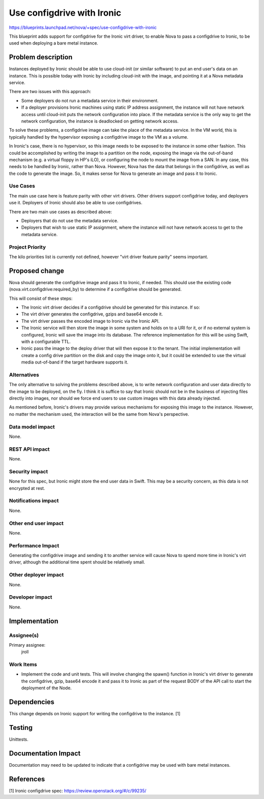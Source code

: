 ..
 This work is licensed under a Creative Commons Attribution 3.0 Unported
 License.

 http://creativecommons.org/licenses/by/3.0/legalcode

===========================
Use configdrive with Ironic
===========================

https://blueprints.launchpad.net/nova/+spec/use-configdrive-with-ironic

This blueprint adds support for configdrive for the Ironic virt driver, to
enable Nova to pass a configdrive to Ironic, to be used when deploying a
bare metal instance.

Problem description
===================

Instances deployed by Ironic should be able to use cloud-init (or similar
software) to put an end user's data on an instance. This is possible today with
Ironic by including cloud-init with the image, and pointing it at a Nova
metadata service.

There are two issues with this approach:

* Some deployers do not run a metadata service in their environment.

* If a deployer provisions Ironic machines using static IP address assignment,
  the instance will not have network access until cloud-init puts the network
  configuration into place. If the metadata service is the only way to get
  the network configuration, the instance is deadlocked on getting network
  access.

To solve these problems, a configdrive image can take the place of the metadata
service. In the VM world, this is typically handled by the hypervisor exposing
a configdrive image to the VM as a volume.

In Ironic's case, there is no hypervisor, so this image needs to be exposed to
the instance in some other fashion. This could be accomplished by writing the
image to a partition on the node, exposing the image via the out-of-band
mechanism (e.g. a virtual floppy in HP's iLO), or configuring the node to mount
the image from a SAN. In any case, this needs to be handled by Ironic, rather
than Nova. However, Nova has the data that belongs in the configdrive, as well
as the code to generate the image. So, it makes sense for Nova to generate an
image and pass it to Ironic.

Use Cases
---------

The main use case here is feature parity with other virt drivers. Other
drivers support configdrive today, and deployers use it. Deployers of
Ironic should also be able to use configdrives.

There are two main use cases as described above:

* Deployers that do not use the metadata service.

* Deployers that wish to use static IP assignment, where the instance
  will not have network access to get to the metadata service.

Project Priority
----------------

The kilo priorities list is currently not defined, however "virt driver
feature parity" seems important.


Proposed change
===============

Nova should generate the configdrive image and pass it to Ironic, if needed.
This should use the existing code (nova.virt.configdrive:required_by) to
determine if a configdrive should be generated.

This will consist of these steps:

* The Ironic virt driver decides if a configdrive should be generated for this
  instance. If so:

* The virt driver generates the configdrive, gzips and base64 encode it.

* The virt driver passes the encoded image to Ironic via the Ironic API.

* The Ironic service will then store the image in some system and holds
  on to a URI for it, or if no external system is configured, Ironic
  will save the image into its database. The reference implementation
  for this will be using Swift, with a configurable TTL.

* Ironic pass the image to the deploy driver that will then expose it
  to the tenant. The initial implementation will create a config drive
  partition on the disk and copy the image onto it, but it could be extended
  to use the virtual media out-of-band if the target hardware supports it.

Alternatives
------------

The only alternative to solving the problems described above, is to write
network configuration and user data directly to the image to be deployed, on
the fly. I think it is suffice to say that Ironic should not be in the business
of injecting files directly into images, nor should we force end users to
use custom images with this data already injected.

As mentioned before, Ironic's drivers may provide various mechanisms for
exposing this image to the instance. However, no matter the mechanism used,
the interaction will be the same from Nova's perspective.

Data model impact
-----------------

None.

REST API impact
---------------

None.

Security impact
---------------

None for this spec, but Ironic might store the end user data in
Swift. This may be a security concern, as this data is not encrypted
at rest.

Notifications impact
--------------------

None.

Other end user impact
---------------------

None.

Performance Impact
------------------

Generating the configdrive image and sending it to another service will cause
Nova to spend more time in Ironic's virt driver, although the additional time
spent should be relatively small.

Other deployer impact
---------------------

None.

Developer impact
----------------

None.


Implementation
==============

Assignee(s)
-----------

Primary assignee:
  jroll

Work Items
----------

* Implement the code and unit tests. This will involve changing the
  spawn() function in Ironic's virt driver to generate the configdrive,
  gzip, base64 encode it and pass it to Ironic as part of the request BODY
  of the API call to start the deployment of the Node.

Dependencies
============

This change depends on Ironic support for writing the configdrive to the
instance. [1]


Testing
=======

Unittests.


Documentation Impact
====================

Documentation may need to be updated to indicate that a configdrive may
be used with bare metal instances.


References
==========

[1] Ironic configdrive spec: https://review.openstack.org/#/c/99235/
